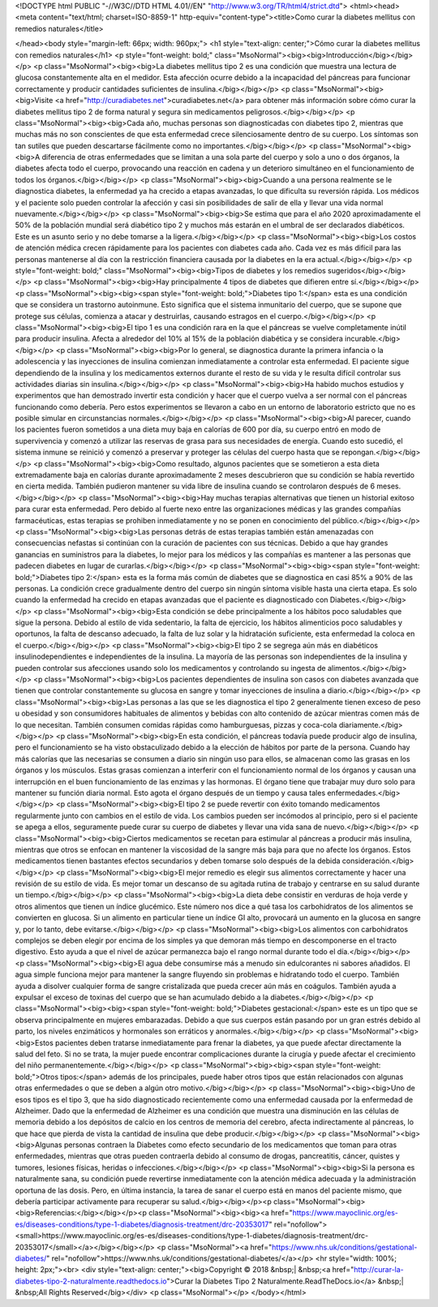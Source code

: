 <!DOCTYPE html PUBLIC "-//W3C//DTD HTML 4.01//EN" "http://www.w3.org/TR/html4/strict.dtd">
<html><head>
<meta content="text/html; charset=ISO-8859-1" http-equiv="content-type"><title>Como curar la diabetes mellitus con remedios naturales</title>

</head><body style="margin-left: 66px; width: 960px;">
<h1 style="text-align: center;">Cómo curar la diabetes
mellitus con remedios naturales</h1>
<p style="font-weight: bold;" class="MsoNormal"><big><big>Introducción</big></big></p>
<p class="MsoNormal"><big><big>La diabetes
mellitus tipo 2 es una condición que muestra una
lectura de glucosa constantemente alta en el medidor. Esta afección
ocurre
debido a la incapacidad del páncreas para funcionar correctamente y
producir
cantidades suficientes de insulina.</big></big></p>
<p class="MsoNormal"><big><big>Visite <a href="http://curadiabetes.net">curadiabetes.net</a>
para obtener más información sobre cómo curar la diabetes mellitus tipo
2 de forma natural y segura sin medicamentos peligrosos.</big></big></p>
<p class="MsoNormal"><big><big>Cada año,
muchas personas son diagnosticadas con diabetes
tipo 2, mientras que muchas más no son conscientes de que esta
enfermedad crece
silenciosamente dentro de su cuerpo. Los síntomas son tan sutiles que
pueden
descartarse fácilmente como no importantes.</big></big></p>
<p class="MsoNormal"><big><big>A diferencia de
otras enfermedades que se limitan a una sola
parte del cuerpo y solo a uno o dos órganos, la diabetes afecta todo el
cuerpo,
provocando una reacción en cadena y un deterioro simultáneo en el
funcionamiento de todos los órganos.</big></big></p>
<p class="MsoNormal"><big><big>Cuando a una
persona realmente se le diagnostica diabetes,
la enfermedad ya ha crecido a etapas avanzadas, lo que dificulta su
reversión
rápida. Los médicos y el paciente solo pueden controlar la afección y
casi sin
posibilidades de salir de ella y llevar una vida normal nuevamente.</big></big></p>
<p class="MsoNormal"><big><big>Se estima que
para el año 2020 aproximadamente el 50% de la
población mundial será diabético tipo 2 y muchos más estarán en el
umbral de
ser declarados diabéticos. Este es un asunto serio y no debe tomarse a
la
ligera.</big></big></p>
<p class="MsoNormal"><big><big>Los costos de
atención médica crecen rápidamente para los
pacientes con diabetes cada año. Cada vez es más difícil para las
personas
mantenerse al día con la restricción financiera causada por la diabetes
en la era
actual.</big></big></p>
<p style="font-weight: bold;" class="MsoNormal"><big><big>Tipos
de diabetes y los remedios sugeridos</big></big></p>
<p class="MsoNormal"><big><big>Hay
principalmente 4 tipos de diabetes que difieren entre
sí.</big></big></p>
<p class="MsoNormal"><big><big><span style="font-weight: bold;">Diabetes tipo 1:</span>
esta es una condición que se considera un
trastorno autoinmune. Esto significa que el sistema inmunitario del
cuerpo, que
se supone que protege sus células, comienza a atacar y destruirlas,
causando
estragos en el cuerpo.</big></big></p>
<p class="MsoNormal"><big><big>El tipo 1 es
una condición rara en la que el páncreas se
vuelve completamente inútil para producir insulina. Afecta a alrededor
del 10%
al 15% de la población diabética y se considera incurable.</big></big></p>
<p class="MsoNormal"><big><big>Por lo general,
se diagnostica durante la primera infancia o
la adolescencia y las inyecciones de insulina comienzan inmediatamente
a
controlar esta enfermedad. El paciente sigue dependiendo de la insulina
y los
medicamentos externos durante el resto de su vida y le resulta difícil
controlar sus actividades diarias sin insulina.</big></big></p>
<p class="MsoNormal"><big><big>Ha habido
muchos estudios y experimentos que han demostrado
invertir esta condición y hacer que el cuerpo vuelva a ser normal con
el
páncreas funcionando como debería. Pero estos experimentos se llevaron
a cabo
en un entorno de laboratorio estricto que no es posible simular en
circunstancias normales.</big></big></p>
<p class="MsoNormal"><big><big>Al parecer,
cuando los pacientes fueron sometidos a una
dieta muy baja en calorías de 600 por día, su cuerpo entró en modo de
supervivencia y comenzó a utilizar las reservas de grasa para sus
necesidades
de energía. Cuando esto sucedió, el sistema inmune se reinició y
comenzó a
preservar y proteger las células del cuerpo hasta que se repongan.</big></big></p>
<p class="MsoNormal"><big><big>Como resultado,
algunos pacientes que se sometieron a esta
dieta extremadamente baja en calorías durante aproximadamente 2 meses
descubrieron que su condición se había revertido en cierta medida.
También
pudieron mantener su vida libre de insulina cuando se controlaron
después de 6
meses.</big></big></p>
<p class="MsoNormal"><big><big>Hay muchas
terapias alternativas que tienen un historial
exitoso para curar esta enfermedad. Pero debido al fuerte nexo entre
las
organizaciones médicas y las grandes compañías farmacéuticas, estas
terapias se
prohiben inmediatamente y no se ponen en conocimiento del público.</big></big></p>
<p class="MsoNormal"><big><big>Las personas
detrás de estas terapias también están
amenazadas con consecuencias nefastas si continúan con la curación de
pacientes
con sus técnicas. Debido a que hay grandes ganancias en suministros
para la
diabetes, lo mejor para los médicos y las compañías es mantener a las
personas
que padecen diabetes en lugar de curarlas.</big></big></p>
<p class="MsoNormal"><big><big><span style="font-weight: bold;">Diabetes tipo 2:</span>
esta es la forma más común de diabetes que
se diagnostica en casi 85% a 90% de las personas. La condición crece
gradualmente
dentro del cuerpo sin ningún síntoma visible hasta una cierta etapa. Es
solo
cuando la enfermedad ha crecido en etapas avanzadas que el paciente es
diagnosticado con Diabetes.</big></big></p>
<p class="MsoNormal"><big><big>Esta condición
se debe principalmente a los hábitos poco
saludables que sigue la persona. Debido al estilo de vida sedentario,
la falta
de ejercicio, los hábitos alimenticios poco saludables y oportunos, la
falta de
descanso adecuado, la falta de luz solar y la hidratación suficiente,
esta
enfermedad la coloca en el cuerpo.</big></big></p>
<p class="MsoNormal"><big><big>El tipo 2 se
segrega aún más en diabéticos
insulinodependientes e independientes de la insulina. La mayoría de las
personas son independientes de la insulina y pueden controlar sus
afecciones
usando solo los medicamentos y controlando su ingesta de alimentos.</big></big></p>
<p class="MsoNormal"><big><big>Los pacientes
dependientes de insulina son casos con
diabetes avanzada que tienen que controlar constantemente su glucosa en
sangre
y tomar inyecciones de insulina a diario.</big></big></p>
<p class="MsoNormal"><big><big>Las personas a
las que se les diagnostica el tipo 2
generalmente tienen exceso de peso u obesidad y son consumidores
habituales de
alimentos y bebidas con alto contenido de azúcar mientras comen más de
lo que
necesitan. También consumen comidas rápidas como hamburguesas, pizzas y
coca-cola diariamente.</big></big></p>
<p class="MsoNormal"><big><big>En esta
condición, el páncreas todavía puede producir algo
de insulina, pero el funcionamiento se ha visto obstaculizado debido a
la
elección de hábitos por parte de la persona. Cuando hay más calorías
que las
necesarias se consumen a diario sin ningún uso para ellos, se almacenan
como
las grasas en los órganos y los músculos. Estas grasas comienzan a
interferir
con el funcionamiento normal de los órganos y causan una interrupción
en el
buen funcionamiento de las enzimas y las hormonas. El órgano tiene que
trabajar
muy duro solo para mantener su función diaria normal. Esto agota el
órgano
después de un tiempo y causa tales enfermedades.</big></big></p>
<p class="MsoNormal"><big><big>El tipo 2 se
puede revertir con éxito tomando medicamentos
regularmente junto con cambios en el estilo de vida. Los cambios pueden
ser
incómodos al principio, pero si el paciente se apega a ellos,
seguramente puede
curar su cuerpo de diabetes y llevar una vida sana de nuevo.</big></big></p>
<p class="MsoNormal"><big><big>Ciertos
medicamentos se recetan para estimular al páncreas a
producir más insulina, mientras que otros se enfocan en mantener la
viscosidad
de la sangre más baja para que no afecte los órganos. Estos
medicamentos tienen
bastantes efectos secundarios y deben tomarse solo después de la debida
consideración.</big></big></p>
<p class="MsoNormal"><big><big>El mejor
remedio es elegir sus alimentos correctamente y
hacer una revisión de su estilo de vida. Es mejor tomar un descanso de
su
agitada rutina de trabajo y centrarse en su salud durante un tiempo.</big></big></p>
<p class="MsoNormal"><big><big>La dieta debe
consistir en verduras de hoja verde y otros
alimentos que tienen un índice glucémico. Este número nos dice a qué
tasa los carbohidratos
de los alimentos se convierten en glucosa. Si un alimento en particular
tiene
un índice GI alto, provocará un aumento en la glucosa en sangre y, por
lo
tanto, debe evitarse.</big></big></p>
<p class="MsoNormal"><big><big>Los alimentos
con carbohidratos complejos se deben elegir
por encima de los simples ya que demoran más tiempo en descomponerse en
el
tracto digestivo. Esto ayuda a que el nivel de azúcar permanezca bajo
el rango
normal durante todo el día.</big></big></p>
<p class="MsoNormal"><big><big>El agua debe
consumirse más a menudo sin edulcorantes ni
sabores añadidos. El agua simple funciona mejor para mantener la sangre
fluyendo sin problemas e hidratando todo el cuerpo. También ayuda a
disolver
cualquier forma de sangre cristalizada que pueda crecer aún más en
coágulos.
También ayuda a expulsar el exceso de toxinas del cuerpo que se han
acumulado
debido a la diabetes.</big></big></p>
<p class="MsoNormal"><big><big><span style="font-weight: bold;">Diabetes gestacional:</span>
este es un tipo que se observa
principalmente en mujeres embarazadas. Debido a que sus cuerpos están
pasando
por un gran estrés debido al parto, los niveles enzimáticos y
hormonales son
erráticos y anormales.</big></big></p>
<p class="MsoNormal"><big><big>Estos pacientes
deben tratarse inmediatamente para frenar la
diabetes, ya que puede afectar directamente la salud del feto. Si no se
trata,
la mujer puede encontrar complicaciones durante la cirugía y puede
afectar el
crecimiento del niño permanentemente.</big></big></p>
<p class="MsoNormal"><big><big><span style="font-weight: bold;">Otros tipos:</span> además
de los principales, puede haber otros
tipos que están relacionados con algunas otras enfermedades o que se
deben a
algún otro motivo.</big></big></p>
<p class="MsoNormal"><big><big>Uno de esos
tipos es el tipo 3, que ha sido diagnosticado
recientemente como una enfermedad causada por la enfermedad de
Alzheimer. Dado
que la enfermedad de Alzheimer es una condición que muestra una
disminución en
las células de memoria debido a los depósitos de calcio en los centros
de
memoria del cerebro, afecta indirectamente al páncreas, lo que hace que
pierda
de vista la cantidad de insulina que debe producir.</big></big></p>
<p class="MsoNormal"><big><big>Algunas
personas contraen la Diabetes como efecto secundario
de los medicamentos que toman para otras enfermedades, mientras que
otras
pueden contraerla debido al consumo de drogas, pancreatitis, cáncer,
quistes y
tumores, lesiones físicas, heridas o infecciones.</big></big></p>
<p class="MsoNormal"><big><big>Si la persona
es naturalmente sana, su condición puede
revertirse inmediatamente con la atención médica adecuada y la
administración
oportuna de las dosis. Pero, en última instancia, la tarea de sanar el
cuerpo
está en manos del paciente mismo, que debería participar activamente
para
recuperar su salud.</big></big></p><p class="MsoNormal"><big><big>Referencias:</big></big></p><p class="MsoNormal"><big><big><a href="https://www.mayoclinic.org/es-es/diseases-conditions/type-1-diabetes/diagnosis-treatment/drc-20353017" rel="nofollow"><small>https://www.mayoclinic.org/es-es/diseases-conditions/type-1-diabetes/diagnosis-treatment/drc-20353017</small></a></big></big></p>
<p class="MsoNormal"><a href="https://www.nhs.uk/conditions/gestational-diabetes/" rel="nofollow">https://www.nhs.uk/conditions/gestational-diabetes/</a></p>
<hr style="width: 100%; height: 2px;"><br>
<div style="text-align: center;"><big>Copyright ©
2018 &nbsp;| &nbsp;<a href="http://curar-la-diabetes-tipo-2-naturalmente.readthedocs.io">Curar
la Diabetes Tipo 2 Naturalmente.ReadTheDocs.io</a> &nbsp;|
&nbsp;All Rights Reserved</big></div>
<p class="MsoNormal"></p>
</body></html>

